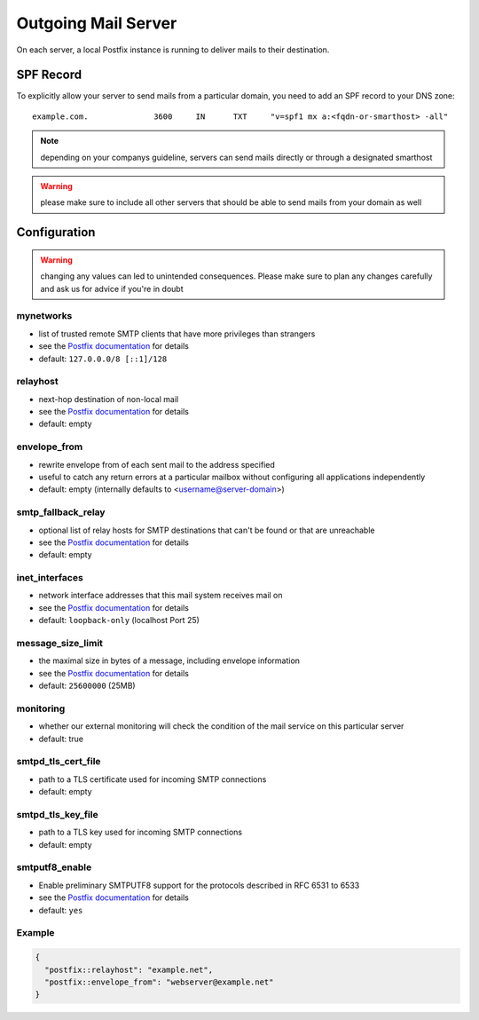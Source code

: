 .. index::
   pair: Outgoing Mail; Postfix
   :name: postfix

====================
Outgoing Mail Server
====================

On each server, a local Postfix instance is running to deliver mails to their destination.

SPF Record
----------

To explicitly allow your server to send mails from a particular domain,
you need to add an SPF record to your DNS zone:

::

    example.com.              3600     IN      TXT     "v=spf1 mx a:<fqdn-or-smarthost> -all"

.. note:: depending on your companys guideline, servers can send mails directly or through a designated smarthost

.. warning:: please make sure to include all other servers that should be able to send mails from your domain as well

Configuration
-------------

.. warning:: changing any values can led to unintended consequences. Please make sure to plan any changes carefully and ask us for advice if you're in doubt

mynetworks
~~~~~~~~~~

* list of trusted remote SMTP clients that have more privileges than strangers
* see the `Postfix documentation <http://www.postfix.org/postconf.5.html#mynetworks>`__ for details
* default: ``127.0.0.0/8 [::1]/128``

relayhost
~~~~~~~~~

* next-hop destination of non-local mail
* see the `Postfix documentation <http://www.postfix.org/postconf.5.html#relayhost>`__ for details
* default: empty

envelope_from
~~~~~~~~~~~~~

* rewrite envelope from of each sent mail to the address specified
* useful to catch any return errors at a particular mailbox without configuring all applications independently
* default: empty (internally defaults to <username@server-domain>)

smtp_fallback_relay
~~~~~~~~~~~~~~~~~~~

* optional list of relay hosts for SMTP destinations that can't be found or that are unreachable
* see the `Postfix documentation <http://www.postfix.org/postconf.5.html#smtp_fallback_relay>`__ for details
* default: empty

inet_interfaces
~~~~~~~~~~~~~~~~~~~

* network interface addresses that this mail system receives mail on
* see the `Postfix documentation <http://www.postfix.org/postconf.5.html#inet_interfaces>`__ for details
* default: ``loopback-only`` (localhost Port 25)

message_size_limit
~~~~~~~~~~~~~~~~~~~

* the maximal size in bytes of a message, including envelope information
* see the `Postfix documentation <http://www.postfix.org/postconf.5.html#message_size_limit>`__ for details
* default: ``25600000`` (25MB)

monitoring
~~~~~~~~~~

* whether our external monitoring will check the condition of the mail service on this particular server
* default: true

smtpd_tls_cert_file
~~~~~~~~~~~~~~~~~~~

* path to a TLS certificate used for incoming SMTP connections
* default: empty

smtpd_tls_key_file
~~~~~~~~~~~~~~~~~~

* path to a TLS key used for incoming SMTP connections
* default: empty

smtputf8_enable
~~~~~~~~~~~~~~~
* Enable preliminary SMTPUTF8 support for the protocols described in RFC 6531 to 6533
* see the `Postfix documentation <http://www.postfix.org/postconf.5.html#smtputf8_enable>`__ for details
* default: ``yes``

Example
~~~~~~~

.. code-block:: json

  {
    "postfix::relayhost": "example.net",
    "postfix::envelope_from": "webserver@example.net"
  }
